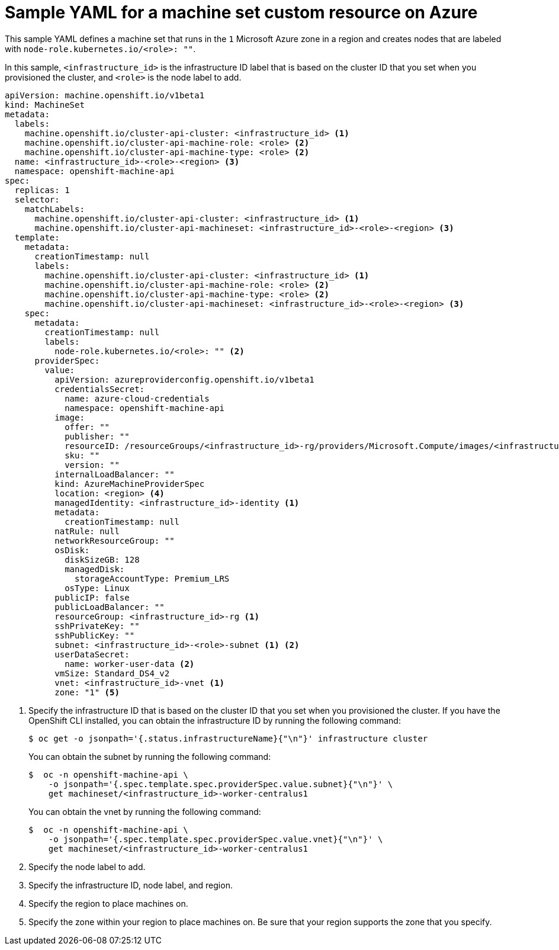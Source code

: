 // Module included in the following assemblies:
//
// * machine_management/creating-infrastructure-machinesets.adoc
// * machine_management/creating-machineset-azure.adoc
// * post_installation_configuration/cluster-tasks.adoc

ifeval::["{context}" == "creating-infrastructure-machinesets"]
:infra:
endif::[]
ifeval::["{context}" == "post-install-cluster-tasks"]
:infra:
endif::[]

[id="machineset-yaml-azure_{context}"]
=  Sample YAML for a machine set custom resource on Azure

This sample YAML defines a machine set that runs in the `1` Microsoft Azure zone in a region and creates nodes that are labeled with
ifndef::infra[`node-role.kubernetes.io/<role>: ""`.]
ifdef::infra[`node-role.kubernetes.io/infra: ""`.]

In this sample, `<infrastructure_id>` is the infrastructure ID label that is based on the cluster ID that you set when you provisioned the cluster, and
ifndef::infra[`<role>`]
ifdef::infra[`<infra>`]
is the node label to add.

[source,yaml]
----
apiVersion: machine.openshift.io/v1beta1
kind: MachineSet
metadata:
  labels:
    machine.openshift.io/cluster-api-cluster: <infrastructure_id> <1>
ifndef::infra[]
    machine.openshift.io/cluster-api-machine-role: <role> <2>
    machine.openshift.io/cluster-api-machine-type: <role> <2>
  name: <infrastructure_id>-<role>-<region> <3>
endif::infra[]
ifdef::infra[]
    machine.openshift.io/cluster-api-machine-role: <infra> <2>
    machine.openshift.io/cluster-api-machine-type: <infra> <2>
  name: <infrastructure_id>-infra-<region> <3>
endif::infra[]
  namespace: openshift-machine-api
spec:
  replicas: 1
  selector:
    matchLabels:
      machine.openshift.io/cluster-api-cluster: <infrastructure_id> <1>
ifndef::infra[]
      machine.openshift.io/cluster-api-machineset: <infrastructure_id>-<role>-<region> <3>
endif::infra[]
ifdef::infra[]
      machine.openshift.io/cluster-api-machineset: <infrastructure_id>-infra-<region> <3>
endif::infra[]
  template:
    metadata:
      creationTimestamp: null
      labels:
        machine.openshift.io/cluster-api-cluster: <infrastructure_id> <1>
ifndef::infra[]
        machine.openshift.io/cluster-api-machine-role: <role> <2>
        machine.openshift.io/cluster-api-machine-type: <role> <2>
        machine.openshift.io/cluster-api-machineset: <infrastructure_id>-<role>-<region> <3>
endif::infra[]
ifdef::infra[]
        machine.openshift.io/cluster-api-machine-role: <infra> <2>
        machine.openshift.io/cluster-api-machine-type: <infra> <2>
        machine.openshift.io/cluster-api-machineset: <infrastructure_id>-infra-<region> <3>
endif::infra[]
    spec:
      metadata:
        creationTimestamp: null
        labels:
ifndef::infra[]
          node-role.kubernetes.io/<role>: "" <2>
endif::infra[]
ifdef::infra[]
          node-role.kubernetes.io/infra: "" <2>
      taints: <4>
      - key: node-role.kubernetes.io/infra
        effect: NoSchedule
endif::infra[]
      providerSpec:
        value:
          apiVersion: azureproviderconfig.openshift.io/v1beta1
          credentialsSecret:
            name: azure-cloud-credentials
            namespace: openshift-machine-api
          image:
            offer: ""
            publisher: ""
            resourceID: /resourceGroups/<infrastructure_id>-rg/providers/Microsoft.Compute/images/<infrastructure_id> <1>
            sku: ""
            version: ""
          internalLoadBalancer: ""
          kind: AzureMachineProviderSpec
ifndef::infra[]
          location: <region> <4>
endif::infra[]
ifdef::infra[]
          location: <region> <5>
endif::infra[]
          managedIdentity: <infrastructure_id>-identity <1>
          metadata:
            creationTimestamp: null
          natRule: null
          networkResourceGroup: ""
          osDisk:
            diskSizeGB: 128
            managedDisk:
              storageAccountType: Premium_LRS
            osType: Linux
          publicIP: false
          publicLoadBalancer: ""
          resourceGroup: <infrastructure_id>-rg <1>
          sshPrivateKey: ""
          sshPublicKey: ""
          subnet: <infrastructure_id>-<role>-subnet <1> <2>
          userDataSecret:
            name: worker-user-data <2>
          vmSize: Standard_DS4_v2
          vnet: <infrastructure_id>-vnet <1>
ifndef::infra[]
          zone: "1" <5>
endif::infra[]
ifdef::infra[]
          zone: "1" <6>
endif::infra[]
----
<1> Specify the infrastructure ID that is based on the cluster ID that you set when you provisioned the cluster. If you have the OpenShift CLI installed, you can obtain the infrastructure ID by running the following command:
+
[source,terminal]
----
$ oc get -o jsonpath='{.status.infrastructureName}{"\n"}' infrastructure cluster
----
+
You can obtain the subnet by running the following command:
+
[source,terminal]
----
$  oc -n openshift-machine-api \
    -o jsonpath='{.spec.template.spec.providerSpec.value.subnet}{"\n"}' \
    get machineset/<infrastructure_id>-worker-centralus1
----
You can obtain the vnet by running the following command:
+
[source,terminal]
----
$  oc -n openshift-machine-api \
    -o jsonpath='{.spec.template.spec.providerSpec.value.vnet}{"\n"}' \
    get machineset/<infrastructure_id>-worker-centralus1
----
ifndef::infra[]
<2> Specify the node label to add.
<3> Specify the infrastructure ID, node label, and region.
<4> Specify the region to place machines on.
<5> Specify the zone within your region to place machines on. Be sure that your region supports the zone that you specify.
endif::infra[]
ifdef::infra[]
<2> Specify the `<infra>` node label.
<3> Specify the infrastructure ID, `<infra>` node label, and region.
<4> Specify a taint to prevent user workloads from being scheduled on infra nodes.
<5> Specify the region to place machines on.
<6> Specify the zone within your region to place machines on. Be sure that your region supports the zone that you specify.

endif::infra[]


ifeval::["{context}" == "creating-infrastructure-machinesets"]
:!infra:
endif::[]
ifeval::["{context}" == "cluster-tasks"]
:!infra:
endif::[]
